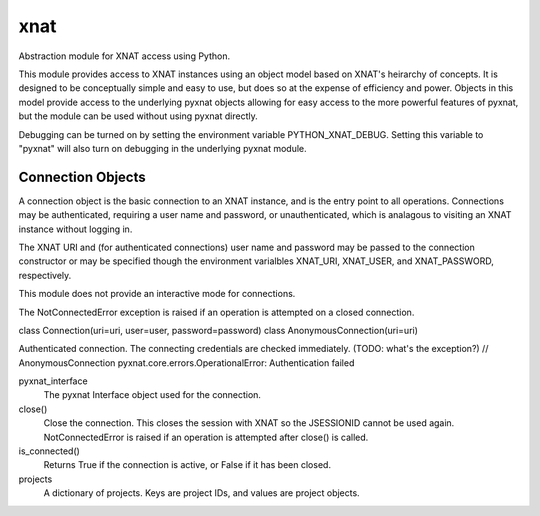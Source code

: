 ====
xnat
====

Abstraction module for XNAT access using Python.

This module provides access to XNAT instances using an object model based on XNAT's heirarchy of concepts.  It is designed to be conceptually simple and easy to use, but does so at the expense of efficiency and power.  Objects in this model provide access to the underlying pyxnat objects allowing for easy access to the more powerful features of pyxnat, but the module can be used without using pyxnat directly.

Debugging can be turned on by setting the environment variable PYTHON_XNAT_DEBUG.  Setting this variable to "pyxnat" will also turn on debugging in the underlying pyxnat module.

Connection Objects
------------------

A connection object is the basic connection to an XNAT instance, and is the entry point to all operations.  Connections may be authenticated, requiring a user name and password, or unauthenticated, which is analagous to visiting an XNAT instance without logging in.

The XNAT URI and (for authenticated connections) user name and password may be passed to the connection constructor or may be specified though the environment varialbles XNAT_URI, XNAT_USER, and XNAT_PASSWORD, respectively.

This module does not provide an interactive mode for connections.

The NotConnectedError exception is raised if an operation is attempted on a closed connection.

class Connection(uri=uri, user=user, password=password)
class AnonymousConnection(uri=uri)

Authenticated connection.  The connecting credentials are checked immediately.  (TODO: what's the exception?) // AnonymousConnection
pyxnat.core.errors.OperationalError: Authentication failed


pyxnat_interface
    The pyxnat Interface object used for the connection.

close()
    Close the connection.  This closes the session with XNAT so the JSESSIONID cannot be used again.  NotConnectedError is raised if an operation is attempted after close() is called.

is_connected()
    Returns True if the connection is active, or False if it has been closed.

projects
    A dictionary of projects.  Keys are project IDs, and values are project objects.

